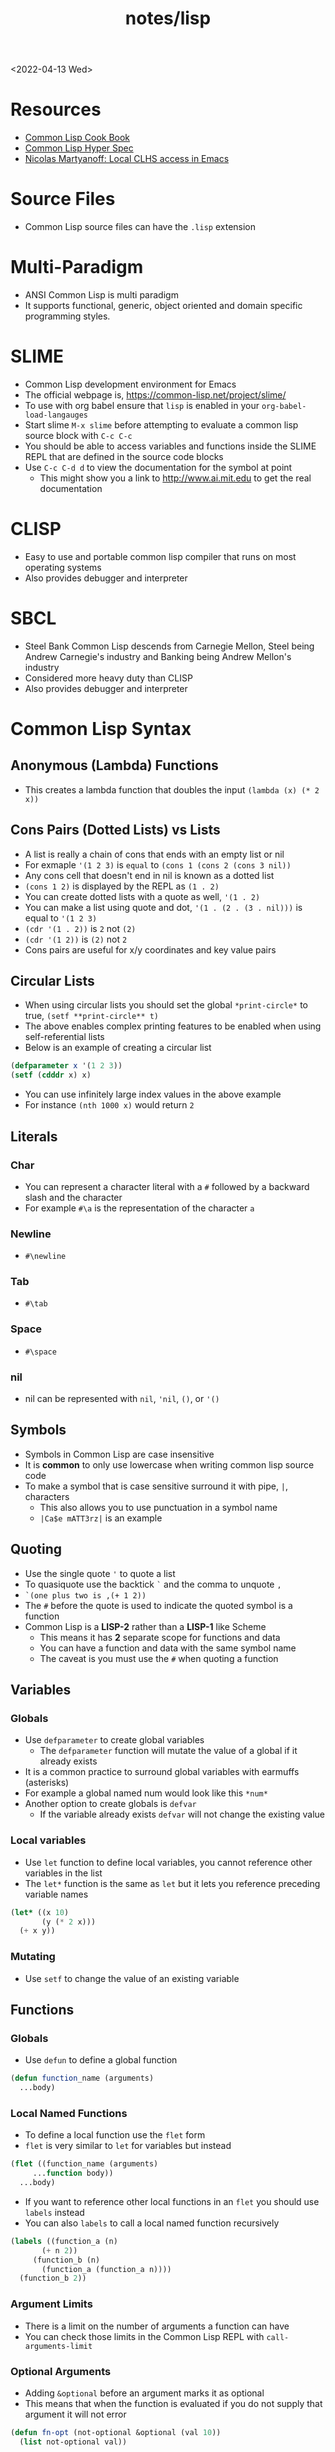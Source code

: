 #+html_link_up: ../
#+html_link_home: ../
#+title: notes/lisp
<2022-04-13 Wed>
* Resources
- [[https://lispcookbook.github.io/cl-cookbook/][Common Lisp Cook Book]]
- [[http://www.lispworks.com/documentation/HyperSpec/Front/index.htm][Common Lisp Hyper Spec]]
- [[http://snowsyn.net/2020/01/01/local-clhs-access-in-emacs/][Nicolas Martyanoff: Local CLHS access in Emacs]]
* Source Files
- Common Lisp source files can have the =.lisp= extension
* Multi-Paradigm
- ANSI Common Lisp is multi paradigm
- It supports functional, generic, object oriented and domain specific programming styles.
* SLIME
- Common Lisp development environment for Emacs
- The official webpage is, https://common-lisp.net/project/slime/
- To use with org babel ensure that =lisp= is enabled in your =org-babel-load-langauges=
- Start slime =M-x slime= before attempting to evaluate a common lisp source block with =C-c C-c=
- You should be able to access variables and functions inside the SLIME REPL that are defined in the source code blocks
- Use =C-c C-d d= to view the documentation for the symbol at point
  - This might show you a link to http://www.ai.mit.edu to get the real documentation
* CLISP
- Easy to use and portable common lisp compiler that runs on most operating systems
- Also provides debugger and interpreter
* SBCL
- Steel Bank Common Lisp descends from Carnegie Mellon, Steel being Andrew Carnegie's industry and Banking being Andrew Mellon's industry
- Considered more heavy duty than CLISP
- Also provides debugger and interpreter
* Common Lisp Syntax
** Anonymous (Lambda) Functions
- This creates a lambda function that doubles the input =(lambda (x) (* 2 x))=
** Cons Pairs (Dotted Lists) vs Lists
- A list is really a chain of cons that ends with an empty list or nil
- For exmaple ='(1 2 3)= is =equal= to =(cons 1 (cons 2 (cons 3 nil))=
- Any cons cell that doesn't end in nil is known as a dotted list
- =(cons 1 2)= is displayed by the REPL as =(1 . 2)=
- You can create dotted lists with a quote as well, ='(1 . 2)=
- You can make a list using quote and dot, ='(1 . (2 . (3 . nil)))= is equal to ='(1 2 3)=
- =(cdr '(1 . 2))= is =2= not =(2)=
- =(cdr '(1 2))= is =(2)= not =2=
- Cons pairs are useful for x/y coordinates and key value pairs
** Circular Lists
- When using circular lists you should set the global =*print-circle*= to true, =(setf **print-circle** t)=
- The above enables complex printing features to be enabled when using self-referential lists
- Below is an example of creating a circular list
#+begin_src lisp
  (defparameter x '(1 2 3))
  (setf (cdddr x) x)
#+end_src
- You can use infinitely large index values in the above example
- For instance =(nth 1000 x)= would return =2=
** Literals
*** Char
- You can represent a character literal with a =#= followed by a backward slash and the character
- For example =#\a= is the representation of the character =a=
*** Newline
- =#\newline=
*** Tab
- =#\tab=
*** Space
- =#\space=
*** nil
- nil can be represented with =nil=, ='nil=, =()=, or ='()=
** Symbols
- Symbols in Common Lisp are case insensitive
- It is *common* to only use lowercase when writing common lisp source code
- To make a symbol that is case sensitive surround it with pipe, =|=, characters
  - This also allows you to use punctuation in a symbol name
  - =|Ca$e mATT3rz|= is an example
** Quoting
- Use the single quote ='= to quote a list
- To quasiquote use the backtick =`= and the comma to unquote =,=
- =`(one plus two is ,(+ 1 2))=
- The =#= before the quote is used to indicate the quoted symbol is a function
- Common Lisp is a *LISP-2* rather than a *LISP-1* like Scheme
  - This means it has *2* separate scope for functions and data
  - You can have a function and data with the same symbol name
  - The caveat is you must use the =#= when quoting a function
** Variables
*** Globals
- Use =defparameter= to create global variables
  - The =defparameter= function will mutate the value of a global if it already exists
- It is a common practice to surround global variables with earmuffs (asterisks)
- For example a global named num would look like this =*num*=
- Another option to create globals is =defvar=
  - If the variable already exists =defvar= will not change the existing value
*** Local variables
- Use =let= function to define local variables, you cannot reference other variables in the list
- The =let*= function is the same as =let= but it lets you reference preceding variable names
#+begin_src lisp
(let* ((x 10)
       (y (* 2 x)))
  (+ x y))
#+end_src

*** Mutating
- Use =setf= to change the value of an existing variable
** Functions
*** Globals
- Use =defun= to define a global function
#+begin_src lisp
  (defun function_name (arguments)
    ...body)
#+end_src
*** Local Named Functions
- To define a local function use the =flet= form
- =flet= is very similar to =let= for variables but instead
#+begin_src lisp
  (flet ((function_name (arguments)
	   ...function body))
    ...body)
#+end_src
- If you want to reference other local functions in an =flet= you should use =labels= instead
- You can also =labels= to call a local named function recursively
#+begin_src lisp
  (labels ((function_a (n)
	     (+ n 2))
	   (function_b (n)
	     (function_a (function_a n))))
    (function_b 2))
#+end_src

#+RESULTS:
: 6
*** Argument Limits
- There is a limit on the number of arguments a function can have
- You can check those limits in the Common Lisp REPL with =call-arguments-limit=
*** Optional Arguments
- Adding =&optional= before an argument marks it as optional
- This means that when the function is evaluated if you do not supply that argument it will not error
#+begin_src lisp
(defun fn-opt (not-optional &optional (val 10))
  (list not-optional val))

(fn-opt 100)
#+end_src
- The above example shows an optional argument =val= with a default value of =10=
- It returns =(100 10)=
*** Variadic Arguments
- Using =&rest= followed by a variable name collects a variable amount of arguments into a list
#+begin_src lisp
(defun fn-var (x &rest args)
  (append
   (if (listp x) x (list x))
   args))

(fn-var (fn-var 10) 100 10 10)
#+end_src
- The above example returns the list =(10 100 10 10)=
*** Keyword Arguments
- Using =&key= all of the arguments appearing after it will be named
- To use a named argument it must be formatted with =:<NAME_OF_ARG=
- The preceding colon is a keyword form
#+begin_src lisp
(defun fn-key (&key x y w h)
  (list x y w h))

(fn-key :w 20 :h 10 :x 5 :y 2)
#+end_src
- The above example returns the list =(5 2 20 10)=
- It shows how when the arguments are used as keywords the order does not matter
*** Default Values
- Optional and keyword arguments can have a default value
- To specify the default value you create a list with that starts with the local name of the argument followed by the default value
- Additionally you can supply a third item to the list that is a boolean indicating if the value was set or not
#+begin_src lisp
(defun fn-default (&optional (val 12 val-set))
  (list val val-set))

(fn-default 100)
#+end_src
- The above example returns the list =(100 t)=
** Eval
- You can evaluate a quoted symbol with =eval=
- =(eval '(+ 2 2))= should return =4=
- Like =eval= in JavaScript it can be a huge security risk in your program
** Loops
*** loop
- Loops can be a good alternative to recursion, especially when using an implementation that does not have tail recursion support
- The most basic form of the =loop= is shown below
#+begin_src lisp
  (loop
    (sexp)
    (sexp)
    ...
    (when (predicate)
      (return)))
#+end_src
- The =return= command exits the loop
- Loop can be used to create lists
- Loop has a few keywords that tell it how to behave
- The =collect= keyword specifies what you want to put into the returned list for this iteration
- The =repeat= keyword indicates how many times a loop should run
#+begin_src lisp
(loop repeat 10
      collect 8)
#+end_src
- The =for= and =from= / =to= keywords let you specify a variable local to the loop that increments each loop iteraction
- This is inclusive and on both ends
#+begin_src lisp
(loop for n from 1 to 10
      collect n)
#+end_src
- The above example will return =(1 2 3 4 5 6 7 8 9 10)=
- The =for= and =below= keywords start from 0 and iterate through every integer less than the value after =below=
#+begin_src lisp
(loop for i below 10
      collect)
#+end_src

- The above example will return =(0 1 2 3 4 5 6 7 8 9)=
- There are many special tokens that can be passed to the =loop= macro that do special things
#+begin_src lisp :results raw
(loop for y below 10
      collect (loop for x below 10
		    collect (cons x y)))
#+end_src
- The above example generates all of the 2d points between 0 - 10
- Each row is a list of cons cells of points for a given y value
#+begin_src lisp
(defparameter *test* '(1 2 3))
(loop for i below (length *test*)
	       do (princ (format nil "~d = ~d~%" i (nth i *test*))))
#+end_src
- The above example returns the following
#+begin_src text
0 = 1
1 = 2
2 = 3
#+end_src

*** dotimes
- =dotimes= takes a variable and an upper bound
- It will perform the actions inside the body up to the upper bound
#+begin_src lisp
(dotimes (i 4)
  (princ (format nil "Loop #~d~%" i)))
#+end_src
- The above example will print the following output
#+begin_src text
Loop #0
Loop #1
Loop #2
Loop #3
#+end_src
** Nullary Functions (Thunks)
- A nullary function is a function that has no arguments
- They are also commonly known as thunks or suspensions
** Functions returning multiple values
- It is possible to write a function that returns multiple values
- When returning multiple values the first value returned is given preference when chaining the function
- This behavior could be achieved with a list but if it is a special case when you need more than one value this could be cleaner
*** values
- Use the =values= function to return multiple values from a function
#+begin_src lisp
(defun multi-v ()
  (values 'foo 'bar))

(multi-v)
#+end_src
- The above example will return ='foo; 'bar=
*** multiple-value-bind
- To access all of the values returned by a function use =multiple-value-bind=
- This allows you to name the values returned by the function and access them in a =let= style block
#+begin_src lisp
(multiple-value-bind (x y) ((lambda ()
			      (values 'foo 'bar)))
  (list x y))
#+end_src
- The above example will return the list =(foo bar)=
* Common Lisp Functions
** Math
*** Incrementing
- You can use =1-= to decrement by 1, =(1- 10)= evaluates to 9
- You can also use =1+= to increment by 1, =(1+ 9)= evaluates to 10
- Additionally there are =incf= and =decf= to increment or decrement a value in place
- Like =setf= the =incf= and =decf= functions must be called with a variable as a parameter
#+begin_src lisp
(defparameter n 0)
(incf n)
(incf n 2)
(decf n 3)
#+end_src
- In the above example =n= starts at 0, then goes to =1=, then to =2= and finally back to =0=
- The =incf= and =decf= functions also return the new value in addition to mutating the variable
*** Exponent
- Use =expt= to raise a number to an exponent, =(expt 53 53)= raises 53 to the 53rd power
*** Random numbers
- Use the =random= function to generate a random number
- It takes the limit as an argument which can be either an int or a float
- The returned number will be between 0 and the limit
- If it is a float than the random number generated will also be a float
- This has the side effect of changing the internal =random-state=
*** Arithmetic Shift (bitwise shift)
- https://en.wikipedia.org/wiki/Arithmetic_shift
- Use the =ash= function which takes two arguments, the number and the amount of bits to shift left
- To shift right use a negative number
*** Round
- The =round= function will take a number and return the two values, the rounded integer and the remainder
- For example, =(round 16.8)= returns =17; -0.2=
- When rounding up the remainder will be negative
** Strings
*** Concatenate
- Use =concatenate= to join multiple strings together
- Use the symbol ='string= as the first argument to the function
- =(concatenate 'string "abc" "def")= should return ="abcdef"=
*** Converting to and from character lists
- Use =coerce= with either the =list= or =string= type
- =(coerce "ABC" 'list)= should return =(#\A #\B #\C)=
- =(coerce '(#\A #\B #\C) 'string)= should return ="ABC"=
- This can be used with =mapcar= to iterate over each character
#+begin_src lisp
(mapcar #'(lambda (c)
	    (princ (format nil "char: ~C~C" c #\newline)))
	(coerce "abc123" 'list))
#+end_src

#+RESULTS:
| char: a |
| char: b |
| char: c |
| char: 1 |
| char: 2 |
| char: 3 |

*** Converting symbols to strings
- Use =prin1-to-string= to convert symbols to strings
- =(prin1-to-string 'abc)= should return "ABC"
- The =write-to-string= function also can convert data to strings
*** Multi Line Strings
- Lisp will store the newline character in the string
- So the =\n= character is not needed for multi line strings
#+begin_src lisp
(setq mystring "the first line
the second line
and the third")
#+end_src
- To insert a newline into a string use the =format= function and the =~C= control character
- The =~C= control chacter means insert a character literal, you can use the =#\newline= character literal to get a new line
#+begin_src lisp
(format nil "hello~Cworld" #\newline)
#+end_src
- Another way to do this is with =~%=
#+begin_src lisp
(format nil "hello~%world")
#+end_src
*** format
- [[https://en.wikipedia.org/wiki/Format_(Common_Lisp)][Wikipedia: Format (Common Lisp)]]
**** format directives
- =c= - single character
- =r= - radix base
- =d= - decimal (base 10) number
- =b= - binary (base 2) number
- =o= - octal (base 8) number
- =x= - hexadecimal (base 16) number
- =f= - floating point number
- =e= - exponent notation for number
- =g= - exponent or float, pickign automatically
- =$= - print with monetary conventions
- =a= - print in human friendly manner
- =s= - print symbol in format compatible with read function
- =w= - print with printer control characters
- =i= - indent a logical block
- =t= - move cursor to column
- =p= - prints singular or plural suffix
- =%= - newline
**** Examples
***** Strings
#+begin_src lisp
(format nil "Your message is: ~a~%"
	"Hello, World")
#+end_src
***** Left pad zeroes
#+begin_src lisp
(format nil "You number is: ~3,'0d," 12)
#+end_src
- The above example will ensure that the decimal value is 3 digits long and will pad to the left with =0= if it is less than 3 digits
** Lists
*** push
- Adds item to the beginning of a list
- The list must be a variable
#+begin_src lisp
  (defparameter *some-list* nil)

  (push 4 *some-list*)
  (push 3 *some-list*)
  (push 2 *some-list*)
  (push 1 *some-list*)
  ,*some-list*
#+end_src

#+RESULTS:
| 1 | 2 | 3 | 4 |
*** last
- You can get the last element of a list with =last=
*** Using push to append
- Since a list is just a =cons= pairs, creating a new =cons= pair with the last element will append
- The =cdr= of the last element of a list is an empty list or =nil=
- If you =push= into that empty list you will append to the list
- For instance if =a= is =(1 2 3)= this should append 4 to the list =(push 4 (cdr (last a)))=
*** pushnew
- The =pushnew= function will only add an item to a list if it is not already in it
#+begin_src lisp
(defparameter *some-list* '(1 2 3))

(pushnew 1 *some-list*)
#+end_src
- In the above example 1 is already in the list so the results of =pushnew= is the same list =(1 2 3)=
*** member
- Checks to see if an item is inside a list
- =(member 1 '(1 2 3 4))=
- This will return true when you check if =nil= is in the list
*** find
- Use find to search through a list for the first item that matches
- The search value is the first argument
- The second argument is the list that is being searched
- The keyword parameter passed with =:key= tells find how to determine if the list item matches the search
- =(find 20 '((a 5) (b 20) (c 6) (d 20)) :key #'cadr)= should return =(b 20)=
*** find-if
- Returns the first item in a list that satisifies the predicate
- =(find-if #'oddp '(2 4 5 6))=
- Returns nil if the item is not found
- This will not work when searching for =nil= in a list
*** mapcar
- Use =mapcar= to run a function on each element of a list
- =(mapcar (lambda (n) (1+ n)) '(1 2 3))= should return =(2 3 4)=
- You can also run =mapcar= over multiple sequences
- =(mapcar (lambda (m n) (list m n)) '(1 2 3) '(a b c))= should return =((1 a) (2 b) (3 c))=
- =mapc= is a more efficient version of mapcar that does not return the list
- =maplist= is another variant of =mapcar= that gives the remainder of the list as an argument to the function rather than a single item
*** mapcan
- Similar to =mapcar= but expends the lambda to return a list
- The list values are all appended together in the result
#+begin_src lisp
(mapcan (lambda (v)
	  (case v
	    (a '(1 2 3))
	    (b '(4 5 6 7))
	    (c '(8 9 10 11 12))))
	'(a c b))
#+end_src
- The above example will return =(1 2 3 8 9 10 11 12 4 5 6 7)=
*** apply
- Use =apply= to call a functions once with all the elements of a list as its arguments
#+begin_src lisp
(defparameter *rect* '(40 40 20 30))

(defun rect-area (x y w h)
  (* w h))

(apply #'rect-area *rect*)
#+end_src
*** remove-if-not
- Removes all items from the list that do not satisfy the predicate
- =(remove-if-not #'oddp '(1 2 3 4 5))= should return =(1 3 5)=
*** nth
- Use =nth= to get the value at index n from a list
- =(nth 2 '(7 8 9))= should return =9=
*** use setf and nth to change list item value
- You can use =setf= to mutate a list
- For example if you have a list named =l= with the value =(1 1 1)=
- =(setf (nth 2 l) 4)= should mutate =l= to be =(1 1 4)=
*** subseq
- Use =subseq= to get a sub sequence of a list
- The start index is required and you can optionally add the end index
- The start index is inclusive and the end index is exclusive, =(start end]=
- =(subseq '(9 8 7 6) 1 3)= should return =(8 7)=
*** Swapping list items with =rotatef=
- If you have the list =x= with the value =(1 2 3)=
- You can swap the 1 and with like so =(rotatef (nth 0 x) (nth 2 x))=
  - This should return =(3 2 1)=
- This will mutate the list
*** concatenate
- Use =concatenate= to join multiple lists together
- Use the symbol ='list= as the first argument to the function
- =(concatenate 'list '(1 2 3) '(4 5 6))= should return =(1 2 3 4 5 6)=
*** Slicing an item out of a list
- You can generate a new list with a particular index sliced out using =concatenate= and =subseq=
- If you have the list =d= with the value =(1 2 3 4 5)=
- =(concatenate 'list (subseq d 0 2) (subseq d 3))= should return =(1 2 4 5)=
*** Testing the values of a list with =every= =some= =notevery= =notany=
- These functions run a predicate and return a different boolean value based on their rules
- =every= returns nil at the first instance of a =nil= value, similar to logical and
- =some= returns true if any of the values return true
- =notany= returns nil if any of the values return true
- =notevery= returns true if all the values are false
- =(every #'identity '(t t nil)= should return nil
- =(every #'identity '(t t t))= should return true
*** substitute-if
- Replaces every item in a sequence with the first argument if it passes the second argument predicate
- For instance, =(substitute-if 0 #'oddp '(1 2 3 4 5))= will return =(0 2 0 4 0)=

*** Index of item in list
- The index of the first instance of an item in a list can be found with the =position= function
#+begin_src lisp
(position 2 '(1 2 3 4 2))
#+end_src
- The above code will return =1= since that is the index of the first 2 in the list
*** Difference between lists
- To get a list of the items that are difference between a list use the =set-difference= function
- This function gives you the items that are in the first list that are not in the second list
- =(set-difference '(1 2 3) '(a 2 c))= should return the set =(3 1)=, the order in the set does not necessarily match the order in the first list
- =(set-difference '(a 2 c) '(1 2 3))= should return the set =(c a)=

*** Intersection between lists
- To get the intersection of two lists use the =intersection= function
- =(intersection '(1 2 3) '(a 2 c))= should return =(2)=

*** Remove Duplicates
- The =remove-duplicates= function will return a list where no item repeats
- You can give it a custom =:test= function to use when comparing items
- =(remove-duplicates '(1 1 2 2 3 3))= should return =(1 2 3)=
*** Appling a predicate to a list with =some=
- The =some= function will run a predicate on each item in a list in order
- The first time the predicate returns true the it stops checking the list
#+begin_src lisp
(some #'oddp '(2 2 4 8 6))
#+end_src
- The above example will return =nil= since no members of the list are odd
#+begin_src lisp
(some #'oddp '(2 2 4 5 6))
#+end_src
- The above example will return =t= since there is one odd member
*** reduce
- Iterate through a sequence and reduce it down to a single value
- The =reduce= function takes two arguments, a function that reduces two items to 1 and a sequence of items
#+begin_src lisp
(reduce #'* '(1 2 3 4 5 6 7))
#+end_src
- The above example will return 5040, which is 1 * 2 * 3 * 4 * 5 * 6 * 7
- In the reducer function the first argument is the accumulated value and the second is the current item in the list
- It is possible to set an initial value for the accumulated value with the =:initial-value= key
#+begin_src lisp
(reduce (lambda (acc i)
	  (if (oddp i)
	      (+ acc (* i 2))
	      acc))
	'(2 4 5 1)
	:initial-value 100)
#+end_src
- The above example results in 112, since the initial value is 100 and the only two odd values in the list are 5 and 1 which * 2 are 12
- The reduce function is generic and can be used on all sequence types (arrays, lists, strings)
*** sort
- The sort function allows you to arbitrarily sort a list
#+begin_src lisp
(sort '(1 2 3 4 5 6) #'>)
#+end_src
- The above example sorts the list in descending order
** Association Lists (alists)
- Use =assoc= to find the value of a key in an alist
#+begin_src lisp
  (assoc 'mykey '((somekey (some-value))
		  (mykey (my-value))
		  (otherkey (other-value))))
#+end_src
#+RESULTS:
| MYKEY | (MY-VALUE) |
- alists can have multiple instances of a key inside them
- When this happens =assoc= will return the first instance
- If you push new keys into the alist you can overwrite the value of a key while preserving the previous value
- You can use =setf= to change the value of an list, =(setf (cadr (assoc '2 alist)) t)=
- alists are not very efficient beyond a dozen items
** Logic / Conditionals
*** Complementing Predicates
- If you have a predicate and you want the opposite of it or complement you can use the higher order function =complement= to achieve that
- For example =(substitute-if 0 (complement #'oddp) '(1 2 3 4 5))= should return =(1 0 3 0 5)=
*** Shortcut Boolean Evaluation
- When evaluating an =or= or =and= boolean operator lisp will stop when it encounters the first symbol that evaluates to either true or false
- For example when evaluating an =or= the first true that is encountered causes lisp to stop
- When evaluating an =and= the first false encounted causes lisp to stop
- This allows you to build conditionals out of =or= or =and= statements
**** and
#+begin_src lisp
  (defun pred_a ()
    t)

  (defun pred_b ()
    t)

  (defun work ()
    'work-when)

  (when (pred_a)
      (when (pred_b)
	  (work)))
#+end_src

#+RESULTS:
: WORK-WHEN
#+begin_src lisp
  (defun pred_a ()
    t)

  (defun pred_b ()
    t)

  (defun work ()
    'work-and)

  (and (pred_a) (pred_b) (work))
#+end_src

#+RESULTS:
: WORK-AND

**** or
#+begin_src lisp
  (defun pred_a ()
    nil)

  (defun pred_b ()
    nil)

  (defun work ()
    'work-unless)

  (unless (pred_a)
    (unless (pred_b)
      (work)))
#+end_src

#+RESULTS:
: WORK-UNLESS

#+begin_src lisp
  (defun pred_a ()
    nil)

  (defun pred_b ()
    nil)

  (defun work ()
    'work-or)

  (or (pred_a) (pred_b) (work))
#+end_src

#+RESULTS:
: WORK-OR
** Equality
- Use =eq= for comparing symbols
  - =eq= returns true when two symbols point to the same =cons=
  - =eql= will also return true when characters and numbers are used instead of symbols
- Use =equal= for comparing everything else
  - =equal= will tell you if two things are isomorphic (look the same)
  - =equalp= will return true when strings have different capitalization, or numbers are not the same type (floats vs ints)
- The === comparison is meant primarily for numbers
- =string-equal= is specific for strings
- =char-equal= is specific for chars
** I/O
*** Printing and Reading
- Use =print= to display a string on stdout
  - This will automatically add a new line at the end of the string
  - =prin1= and =princ= will not add the =newline=
  - =print= will print values as they are stored in Lisp, so strings will have quotes and literals are displayed as such
    - =(print #\newline)= will actually print =#\newline= to stdout
  - Use =princ= to not add the quotation marks and use the characters the literals represent
    - =(princ #\newline)= will just print an empty line
  - The goal of =print= is to output data in a way that it could be re-read back into its internal representation
- Use =read= to read from stdin
  - This function is called with no arguments and returns after the user has typed something and pressed enter
  - You can use this to assign the value into a variable: =(let ((user-input (read))))=
- Both =print= and =read= can handle any Lisp data type, including symbols
- Use =read-line= to read the input as a string only rather than any valid Lisp data
- Use the function =fresh-line= to print a new line: =(fresh-line)=
*** Files
- =with-open-file= optionally accepts a steam and file name to open a file
- If you do not pass in an existing stream a new one is created
- With the stream variable print functions can send their output to that file
- If the stream is =*standard-output*= then the print functions will automatically send the output to the file
#+begin_src lisp
  (with-open-file (stream
		   "~/tmp/testfile.txt"
		   :direction :output
		   :if-exists :supersede)
    (princ "Hello World!" stream)
    (princ #\newline stream))
#+end_src

#+RESULTS:
: #\Newline
- There is a global stream =*standard-ouput*= that represents stdout of the lisp environment
** Arrays
- Any one dimensional array is also known as a vector
*** make-array
- The =make-array= function is used to create an array
- It takes an argument that specifies the size of the array
- It will return an array that size with each element initialized to =nil=
*** aref
- To access a member of an array use =aref=
- For example, say you have =some-list= that has this value, =#(1 2 3)= to access array index 1 with =aref= you would do this, =(aref some-list 1)=, this will return 2
- =aref= can be combined with =setf= to mutate an array
- =(setf (aref some-list 1) 5)= will mutate =some-list= into =#(1 5 3)=
** Hash Tables
*** make-hash-table
- The =make-hash-table= function will create an empty hash table
*** gethash
- The =gethash= function is used to access items from a hash table
- The first argument of the =gethash= function is the key, the second is the hash table
- =(gethash 'foo some-hash-table)= will access the =foo= key in the hash table =some-hash-table=
- This can also be used with =setf= to set values in the hash table, =(setf (gethash 'foo some-hash-table) 'bar)=
- The =gethash= function returns multiple values, the first is the value stored in the hash-table for the key, the second is whether or not that key was in the table
- This is needed since a key could be present in the table but have =nil= set as its value
*** Key Equality
- By default hash tables use =eq= to compare equality
- This will cause issues when you want to use a symbol as a key
- The equality function in a hash table can be changed using the =:test= key in =make-hash-table=
- =(make-hash-table :test #'equal)= lets you define a table whose keys are compared with the =equal= function instead of =eq=
- This is useful when you want to have keys are cons pairs
*** Removing entries with remhash
- The =remhash= function mirrors the =gethash= function but it removes the key from the table
#+begin_src lisp
(defparameter my-hash (make-hash-table))
(setf (gethash 'foo my-hash) 'bar)
(remhash 'foo my-hash)
#+end_src
- The above example adds and removes a key from the =my-hash= table
** Profiling
*** time
- The =time= function will perform the argument function and return a lot of use profile information
#+begin_src text
Real time: 0.73878 sec.
Run time: 0.738236 sec.
Space: 31004976 Bytes
GC: 26, GC time: 0.098185 sec.
#+end_src
- The above is an example of some of the profile data that the =time= function will return

** Generics
*** setf
- In general the code for getting data out of something is the same as code for putting something in
- The =setf= command is a generic setter that can put data into data structures using the accessor as an argument
- The following =setf= example changes the third item of the list =foo=, =(setf (third foo) 'bar)=
- The first parameter in =setf= is a generalized reference
- A generalized reference parameter can be arbitrarily complicated, meaning whatever path needed to access the reference you will still be able to mutate it with =setf=
*** Type Predicates
- Common Lisp has dynamic typing, so a symbol can be any type
- This is a list of all the type predicates:
  - =arrayp=
  - =characterp=
  - =consp=
  - =functionp=
  - =hash-table-p=
  - =listp=
  - =stringp=
  - =symbolp=
- These predicates an be used to implement generic functions
*** defmethod
- The =defmethod= macro will allow you to define separate functions for each supported argument type
- This can help with code readability so you don't have have a long conditional that checks the type of the arguments
- When using =defmethod= you need to explicitly state the type of each argument
#+begin_src lisp :results raw
(defmethod add ((x number) (y number))
  (+ x y))

(defmethod add ((x string) (y string))
  (format nil "string add:~%~4tx: ~a~%~4ty: ~a~%" x y))

(add (format nil "num add: ~d" (add 100 -100))
     (format nil "num add: ~d" (add 2 2)))
#+end_src
- The above example will produce the following ouput
#+begin_src text
string add:
    x: num add: 0
    y: num add: 4
#+end_src

*** type-of
- The =type-of= function will return the type of the variable
- For example, =(type-of 12)= will return =INTEGER=
- =(type-of 'hello)= will return =SYMBOL=
* Common Lisp Data Structures
** List
- Most fundamental data structure in a lisp
- A series of nested =cons= pairs terminated with nil
- The access time for elements inside lists is not constant
** Array
- Arrays are like like lists except the access time for any element is constant
- An array literal is preceded with a =#= to distinguish it from a list, for example, =#(1 2 3)=
- Arrays are in general faster than lists when accessing or setting specific elements
** Hash Table
- A hash table is very similar to an alist
- A hash table literal is preceded with a =#S= to distinguish it from a list and an array
- Similar to arrays hash tables have a constant look up time
- Hash tables are less efficient than alists for really small tables
- Very large hash tables can be paged out to virtual memory which could have poor performance
- Lisp will sometimes need to reallocate the memory for the hash table when inserting a key
- This will cause an occasional slow key insertion
- Both arrays and hash tables are not considered very lispy
- They are best avoided until performance concerns arise
** Structures
*** defstruct
- The =defstruct= macro is useful for building structured data out of lists
- The =defstruct= macro will also create functions for building and accessing the data from the struct
#+begin_src lisp
(defstruct rectangle
  x
  y
  width
  height)

(defparameter *my-rect* (make-rectangle :x 10 :y 10 :width 50 :height 25))

(rectangle-height *my-rect*)
(setf (rectangle-x *my-rect*) 85)
*my-rect*
#+end_src
- The above example shows creating a structure with =defstruct= and building one with the =make-<STRUCT_NAME>= function
- It also shows using a generated accessor function =<STRUCT_NAME>-<PROPERPTY_NAME>=
- The above example produces the following struct literal, =#S(RECTANGLE :X 85 :Y 10 :WIDTH 50 :HEIGHT 25)=
*** Default Values
- It is possible to provide default values to a struct by wrapping the slot with parenthesis and providing a value
#+begin_src lisp
(defstruct rectangle
  (x 10)
  (y 10)
  (width 100)
  (height 100))

(make-rectangle)
#+end_src
- The above example shows defining a struct with default values
- When initializing the struct the slots can be omitted and they will use the default values
- The above example returns the following struct literal, =#S(RECTANGLE :X 10 :Y 10 :WIDTH 100 :HEIGHT 100)=
*** Including Another Structure
- It is possible to declare a struct that includes the slots from another struct
- The syntax for doing this is to wrap the structure name in parenthesis then add a =(:include some-other-struct)= inside
#+begin_src lisp
(defstruct point
  (x 5)
  (y 5))

(defstruct (circle (:include point))
  (radius 4))

(make-circle :x 25 :y 30 :radius 10)
#+end_src

- The above example shows creating a =circle= structure that inherits all the slot from the =point= struct
- This example returns this struct literal, =#S(CIRCLE :X 5 :Y 5 :RADIUS 4)=

* Quick Lisp
- [[https://www.quicklisp.org/beta/][Quicklisp]] is a library manager (package manager) for Common Lisp
** Installation
- Download =quicklisp.lisp= form their website, =curl -O https://beta.quicklisp.org/quicklisp.lisp=
- Download the PGP signature from their website, =curl -O https://beta.quicklisp.org/quicklisp.lisp.asc=
- Download the release signing public key, =curl -O https://beta.quicklisp.org/release-key.txt=
- Import the release signing key, =gpg --import release-key.txt=
- Verify the =quicklisp.lisp= file, =gpg --verify quicklisp.lisp.asc quicklisp.lisp=
- Start up a Common Lisp environment
- Inside the REPL run, =(load "quicklisp.lisp")= (Ensure the REPL was started in the same folder Quicklisp was downloaded to)
- Run =(quicklisp-quickstart:install)= to install Quicklisp
- This will create a =quicklisp= folder in your home directory
- Normally when starting a new lisp session you would run =(load "~/quicklisp/setup.lisp)= to load Quicklisp into the running session
- Use =(ql:add-to-init-file)= to have this happen automatically
- Install the =slime helper=, =(ql:quickload "quicklisp-slime-helper")=
  - Be sure to follow the instructions
** Installing Libraries
- This is an example of installing a package, =(ql:quickload "vecto")=
- This is an example of uninstalling a package, =(ql:uninstall "vecto")=
- To search for a library to install use apropos, =(ql:system-apropos "sdl2")=
** Upgrading Quicklisp
- Use =(ql:update-dist "quicklisp")= to update Quicklisp
- Run =(ql:update-client)= to update the client
* Lisp Library Notes
- [[file:cl-sdl2.org][cl-sdl2]]
